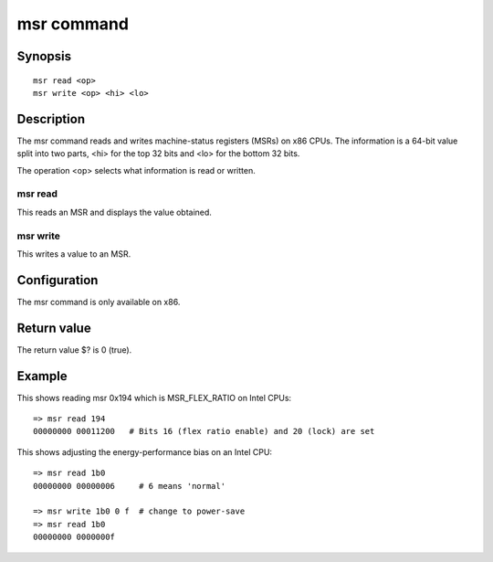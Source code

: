 .. SPDX-License-Identifier: GPL-2.0+

.. index::
   single: msr (command)

msr command
===========

Synopsis
--------

::

    msr read <op>
    msr write <op> <hi> <lo>

Description
-----------

The msr command reads and writes machine-status registers (MSRs) on x86 CPUs.
The information is a 64-bit value split into two parts, <hi> for the top 32
bits and <lo> for the bottom 32 bits.

The operation <op> selects what information is read or written.

msr read
~~~~~~~~

This reads an MSR and displays the value obtained.

msr write
~~~~~~~~~

This writes a value to an MSR.

Configuration
-------------

The msr command is only available on x86.

Return value
------------

The return value $? is 0 (true).

Example
-------

This shows reading msr 0x194 which is MSR_FLEX_RATIO on Intel CPUs::

    => msr read 194
    00000000 00011200   # Bits 16 (flex ratio enable) and 20 (lock) are set

This shows adjusting the energy-performance bias on an Intel CPU::

    => msr read 1b0
    00000000 00000006     # 6 means 'normal'

    => msr write 1b0 0 f  # change to power-save
    => msr read 1b0
    00000000 0000000f
